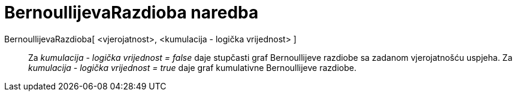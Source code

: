 = BernoullijevaRazdioba naredba
:page-en: commands/Bernoulli
ifdef::env-github[:imagesdir: /hr/modules/ROOT/assets/images]

BernoullijevaRazdioba[ <vjerojatnost>, <kumulacija - logička vrijednost> ]::
  Za _kumulacija - logička vrijednost = false_ daje stupčasti graf Bernoullijeve razdiobe sa zadanom vjerojatnošću
  uspjeha.
  Za _kumulacija - logička vrijednost = true_ daje graf kumulativne Bernoullijeve razdiobe.
